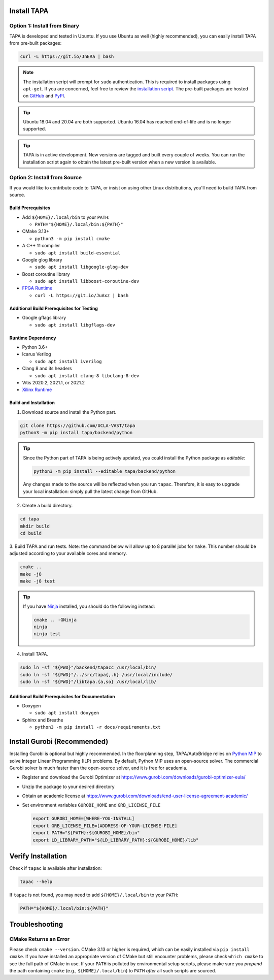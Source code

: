 Install TAPA
============

Option 1: Install from Binary
-----------------------------

TAPA is developed and tested in Ubuntu.
If you use Ubuntu as well (highly recommended),
you can easily install TAPA from pre-built packages:

.. code-block:: bash

  curl -L https://git.io/JnERa | bash

.. note::

  The installation script will prompt for ``sudo`` authentication.
  This is required to install packages using ``apt-get``.
  If you are concerned, feel free to review the
  `installation script <https://git.io/JnERa>`_.
  The pre-built packages are hosted on
  `GitHub <https://github.com/Blaok/tapa/tree/gh-pages>`_
  and `PyPI <https://pypi.org/project/tapa/>`_.

.. tip::

  Ubuntu 18.04 and 20.04 are both supported.
  Ubuntu 16.04 has reached end-of-life and is no longer supported.

.. tip::

  TAPA is in active development.
  New versions are tagged and built every couple of weeks.
  You can run the installation script again to obtain the latest pre-built
  version when a new version is available.

Option 2: Install from Source
-----------------------------

If you would like to contribute code to TAPA,
or insist on using other Linux distributions,
you'll need to build TAPA from source.

Build Prerequisites
+++++++++++++++++++

* Add ``${HOME}/.local/bin`` to your ``PATH``:

  * ``PATH="${HOME}/.local/bin:${PATH}"``

* CMake 3.13+

  * ``python3 -m pip install cmake``

* A C++ 11 compiler

  * ``sudo apt install build-essential``
* Google glog library

  * ``sudo apt install libgoogle-glog-dev``

* Boost coroutine library

  * ``sudo apt install libboost-coroutine-dev``

* `FPGA Runtime <https://github.com/Blaok/fpga-runtime>`_

  * ``curl -L https://git.io/JuAxz | bash``


Additional Build Prerequisites for Testing
++++++++++++++++++++++++++++++++++++++++++

* Google gflags library

  * ``sudo apt install libgflags-dev``

Runtime Dependency
++++++++++++++++++

* Python 3.6+
* Icarus Verilog

  * ``sudo apt install iverilog``

* Clang 8 and its headers

  *  ``sudo apt install clang-8 libclang-8-dev``

* Vitis 2020.2, 2021.1, or 2021.2
* `Xilinx Runtime <https://github.com/Xilinx/XRT>`_

Build and Installation
++++++++++++++++++++++

1. Download source and install the Python part.

.. code-block:: bash

  git clone https://github.com/UCLA-VAST/tapa
  python3 -m pip install tapa/backend/python

.. tip::

  Since the Python part of TAPA is being actively updated,
  you could install the Python package as *editable*:

  .. code-block:: bash

    python3 -m pip install --editable tapa/backend/python

  Any changes made to the source will be reflected when you run ``tapac``.
  Therefore, it is easy to upgrade your local installation:
  simply pull the latest change from GitHub.

2. Create a build directory.

.. code-block:: bash

  cd tapa
  mkdir build
  cd build

3. Build TAPA and run tests.
Note: the command below will allow up to 8 parallel jobs for ``make``.
This number should be adjusted according to your available cores and memory.

.. code-block:: bash

  cmake ..
  make -j8
  make -j8 test

.. tip::

  If you have `Ninja <https://ninja-build.org>`_ installed, you should do the
  following instead:

  .. code-block:: bash

    cmake .. -GNinja
    ninja
    ninja test

4. Install TAPA.

.. code-block:: bash

  sudo ln -sf "${PWD}"/backend/tapacc /usr/local/bin/
  sudo ln -sf "${PWD}"/../src/tapa{,.h} /usr/local/include/
  sudo ln -sf "${PWD}"/libtapa.{a,so} /usr/local/lib/

Additional Build Prerequisites for Documentation
++++++++++++++++++++++++++++++++++++++++++++++++

* Doxygen

  * ``sudo apt install doxygen``

* Sphinx and Breathe

  * ``python3 -m pip install -r docs/requirements.txt``

Install Gurobi (Recommended)
============================

Installing Gurobi is optional but highly recommended.
In the floorplanning step,
TAPA/AutoBridge relies on `Python MIP <https://www.python-mip.com/>`_ to solve
Integer Linear Programming (ILP) problems.
By default, Python MIP uses an open-source solver.
The commercial Gurobi solver is much faster than the open-source solver,
and it is free for academia.

* Register and download the Gurobi Optimizer at
  https://www.gurobi.com/downloads/gurobi-optimizer-eula/

* Unzip the package to your desired directory

* Obtain an academic license at
  https://www.gurobi.com/downloads/end-user-license-agreement-academic/

* Set environment variables ``GUROBI_HOME`` and ``GRB_LICENSE_FILE``

  .. code-block:: bash

    export GUROBI_HOME=[WHERE-YOU-INSTALL]
    export GRB_LICENSE_FILE=[ADDRESS-OF-YOUR-LICENSE-FILE]
    export PATH="${PATH}:${GUROBI_HOME}/bin"
    export LD_LIBRARY_PATH="${LD_LIBRARY_PATH}:${GUROBI_HOME}/lib"

Verify Installation
===================

Check if ``tapac`` is available after installation:

.. code-block:: bash

  tapac --help

If ``tapac`` is not found,
you may need to add ``${HOME}/.local/bin`` to your ``PATH``:

.. code-block:: bash

  PATH="${HOME}/.local/bin:${PATH}"

Troubleshooting
===============

CMake Returns an Error
----------------------

Please check ``cmake --version``.
CMake 3.13 or higher is required,
which can be easily installed via ``pip install cmake``.
If you have installed an appropriate version of CMake but still encounter
problems, please check ``which cmake`` to see the full path of CMake in use.
If your ``PATH`` is polluted by environmental setup scripts,
please make sure you *prepend* the path containing ``cmake``
(e.g., ``${HOME}/.local/bin``) to ``PATH``
*after* all such scripts are sourced.
